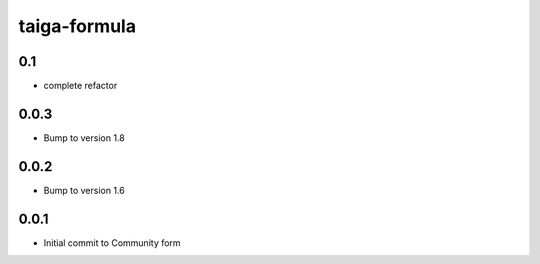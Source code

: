 
=============
taiga-formula
=============

0.1
---

- complete refactor

0.0.3
-----

- Bump to version 1.8

0.0.2
-----

- Bump to version 1.6

0.0.1
-----

- Initial commit to Community form

